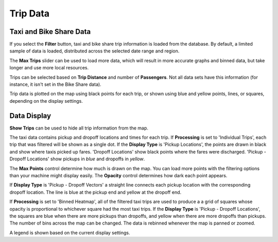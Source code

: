 Trip Data
---------

.. image:: tripdata.png
    :align: right

Taxi and Bike Share Data
++++++++++++++++++++++++

If you select the **Filter** button, taxi and bike share trip information is loaded from the database.  By default, a limited sample of data is loaded, distributed across the selected date range and region.

The **Max Trips** slider can be used to load more data, which will result in more accurate graphs and binned data, but take longer and use more local resources.

Trips can be selected based on **Trip Distance** and number of **Passengers**.  Not all data sets have this information (for instance, it isn't set in the Bike Share data).

Trip data is plotted on the map using black points for each trip, or shown using blue and yellow points, lines, or squares, depending on the display settings.


Data Display
++++++++++++

**Show Trips** can be used to hide all trip information from the map.

The taxi data contains pickup and dropoff locations and times for each trip.  If **Processing** is set to 'Individual Trips', each trip that was filtered will be shown as a single dot.  If the **Display Type** is 'Pickup Locations', the points are drawn in black and show where taxis picked up fares.  'Dropoff Locations' show black points where the fares were discharged.  'Pickup - Dropoff Locations' show pickups in *blue* and dropoffs in *yellow*.

The **Max Points** control determine how much is drawn on the map.  You can load more points with the filtering options than your machine might display easily.  The **Opacity** control determines how dark each point appears.

If **Display Type** is 'Pickup - Dropoff Vectors' a straight line connects each pickup location with the corresponding dropoff location.  The line is blue at the pickup end and yellow at the dropoff end.

If **Processing** is set to 'Binned Heatmap', all of the filtered taxi trips are used to produce a a grid of squares whose opacity is proportional to whichever square had the most taxi trips.  If the **Display Type** is 'Pickup - Dropoff Locations', the squares are blue when there are more pickups than dropoffs, and yellow when there are more dropoffs than pickups.  The number of bins across the map can be changed.  The data is rebinned whenever the map is panned or zoomed.

A legend is shown based on the current display settings.

